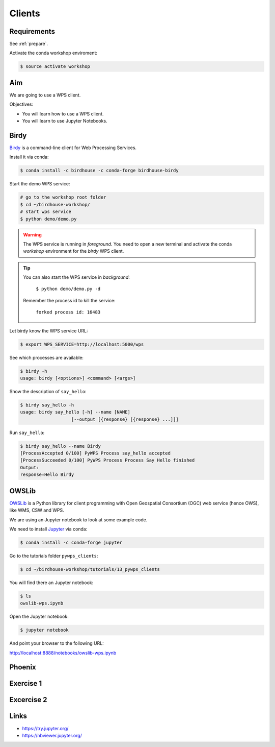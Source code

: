 .. _pywps_clients:

Clients
=======

Requirements
------------

See :ref:`prepare`.

Activate the conda workshop enviroment:

.. code-block:: bash

    $ source activate workshop

Aim
---

We are going to use a WPS client.

Objectives:

* You will learn how to use a WPS client.
* You will learn to use Jupyter Notebooks.

Birdy
-----

`Birdy <http://birdy.readthedocs.io/en/latest/>`_ is a command-line client for Web Processing Services.

Install it via conda:

.. code-block:: bash

    $ conda install -c birdhouse -c conda-forge birdhouse-birdy

Start the demo WPS service:

.. code-block:: bash

    # go to the workshop root folder
    $ cd ~/birdhouse-workshop/
    # start wps service
    $ python demo/demo.py

.. warning::
  The WPS service is running in *foreground*. You need to
  open a new terminal and activate the conda *workshop* environment
  for the *birdy* WPS client.

.. tip::
  You can also start the WPS service in *background*:

    ``$ python demo/demo.py -d``

  Remember the process id to kill the service:

    ``forked process id: 16483``


Let birdy know the WPS service URL:

.. code-block:: bash

    $ export WPS_SERVICE=http://localhost:5000/wps

See which processes are available:

.. code-block:: bash

    $ birdy -h
    usage: birdy [<options>] <command> [<args>]

Show the description of ``say_hello``:

.. code-block:: bash

    $ birdy say_hello -h
    usage: birdy say_hello [-h] --name [NAME]
                       [--output [{response} [{response} ...]]]

Run ``say_hello``:

.. code-block:: bash

    $ birdy say_hello --name Birdy
    [ProcessAccepted 0/100] PyWPS Process say_hello accepted
    [ProcessSucceeded 0/100] PyWPS Process Process Say Hello finished
    Output:
    response=Hello Birdy


OWSLib
------

.. todo::
  Update OWSLib Notebook

`OWSLib <https://geopython.github.io/OWSLib/>`_ is a Python library for client programming
with Open Geospatial Consortium (OGC) web service (hence OWS), like WMS, CSW and WPS.

We are using an Jupyter notebook to look at some example code.

.. todo::
  Add ssh tunnel or jupyter console example.

We need to install `Jupyter <https://jupyter.org/>`_ via conda:

.. code-block:: bash

   $ conda install -c conda-forge jupyter

Go to the tutorials folder ``pywps_clients``:

.. code-block:: bash

    $ cd ~/birdhouse-workshop/tutorials/13_pywps_clients

You will find there an Jupyter notebook:

.. code-block:: bash

    $ ls
    owslib-wps.ipynb

Open the Jupyter notebook:

.. code-block:: bash

   $ jupyter notebook

And point your browser to the following URL:

http://localhost:8888/notebooks/owslib-wps.ipynb


Phoenix
-------

.. todo::
  Just an online example.


Exercise 1
----------

.. todo::

  Play with birdy ...

Excercise 2
-----------

.. todo::

  Start the demo service with the processes from the tutorial and call ``simple_plot``
  with *birdy*.

Links
-----

* https://try.jupyter.org/
* https://nbviewer.jupyter.org/
